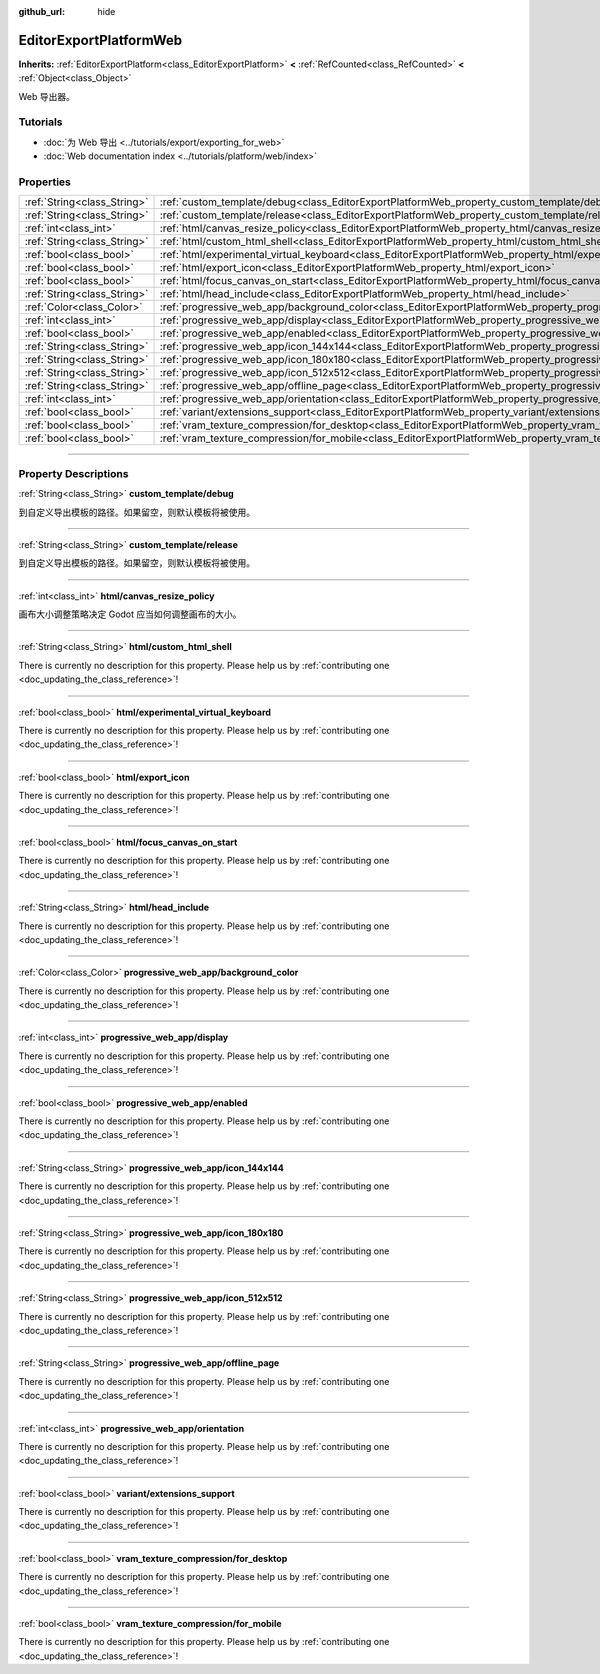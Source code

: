 :github_url: hide

.. DO NOT EDIT THIS FILE!!!
.. Generated automatically from Godot engine sources.
.. Generator: https://github.com/godotengine/godot/tree/master/doc/tools/make_rst.py.
.. XML source: https://github.com/godotengine/godot/tree/master/platform/web/doc_classes/EditorExportPlatformWeb.xml.

.. _class_EditorExportPlatformWeb:

EditorExportPlatformWeb
=======================

**Inherits:** :ref:`EditorExportPlatform<class_EditorExportPlatform>` **<** :ref:`RefCounted<class_RefCounted>` **<** :ref:`Object<class_Object>`

Web 导出器。

.. rst-class:: classref-introduction-group

Tutorials
---------

- :doc:`为 Web 导出 <../tutorials/export/exporting_for_web>`

- :doc:`Web documentation index <../tutorials/platform/web/index>`

.. rst-class:: classref-reftable-group

Properties
----------

.. table::
   :widths: auto

   +-----------------------------+--------------------------------------------------------------------------------------------------------------------------+
   | :ref:`String<class_String>` | :ref:`custom_template/debug<class_EditorExportPlatformWeb_property_custom_template/debug>`                               |
   +-----------------------------+--------------------------------------------------------------------------------------------------------------------------+
   | :ref:`String<class_String>` | :ref:`custom_template/release<class_EditorExportPlatformWeb_property_custom_template/release>`                           |
   +-----------------------------+--------------------------------------------------------------------------------------------------------------------------+
   | :ref:`int<class_int>`       | :ref:`html/canvas_resize_policy<class_EditorExportPlatformWeb_property_html/canvas_resize_policy>`                       |
   +-----------------------------+--------------------------------------------------------------------------------------------------------------------------+
   | :ref:`String<class_String>` | :ref:`html/custom_html_shell<class_EditorExportPlatformWeb_property_html/custom_html_shell>`                             |
   +-----------------------------+--------------------------------------------------------------------------------------------------------------------------+
   | :ref:`bool<class_bool>`     | :ref:`html/experimental_virtual_keyboard<class_EditorExportPlatformWeb_property_html/experimental_virtual_keyboard>`     |
   +-----------------------------+--------------------------------------------------------------------------------------------------------------------------+
   | :ref:`bool<class_bool>`     | :ref:`html/export_icon<class_EditorExportPlatformWeb_property_html/export_icon>`                                         |
   +-----------------------------+--------------------------------------------------------------------------------------------------------------------------+
   | :ref:`bool<class_bool>`     | :ref:`html/focus_canvas_on_start<class_EditorExportPlatformWeb_property_html/focus_canvas_on_start>`                     |
   +-----------------------------+--------------------------------------------------------------------------------------------------------------------------+
   | :ref:`String<class_String>` | :ref:`html/head_include<class_EditorExportPlatformWeb_property_html/head_include>`                                       |
   +-----------------------------+--------------------------------------------------------------------------------------------------------------------------+
   | :ref:`Color<class_Color>`   | :ref:`progressive_web_app/background_color<class_EditorExportPlatformWeb_property_progressive_web_app/background_color>` |
   +-----------------------------+--------------------------------------------------------------------------------------------------------------------------+
   | :ref:`int<class_int>`       | :ref:`progressive_web_app/display<class_EditorExportPlatformWeb_property_progressive_web_app/display>`                   |
   +-----------------------------+--------------------------------------------------------------------------------------------------------------------------+
   | :ref:`bool<class_bool>`     | :ref:`progressive_web_app/enabled<class_EditorExportPlatformWeb_property_progressive_web_app/enabled>`                   |
   +-----------------------------+--------------------------------------------------------------------------------------------------------------------------+
   | :ref:`String<class_String>` | :ref:`progressive_web_app/icon_144x144<class_EditorExportPlatformWeb_property_progressive_web_app/icon_144x144>`         |
   +-----------------------------+--------------------------------------------------------------------------------------------------------------------------+
   | :ref:`String<class_String>` | :ref:`progressive_web_app/icon_180x180<class_EditorExportPlatformWeb_property_progressive_web_app/icon_180x180>`         |
   +-----------------------------+--------------------------------------------------------------------------------------------------------------------------+
   | :ref:`String<class_String>` | :ref:`progressive_web_app/icon_512x512<class_EditorExportPlatformWeb_property_progressive_web_app/icon_512x512>`         |
   +-----------------------------+--------------------------------------------------------------------------------------------------------------------------+
   | :ref:`String<class_String>` | :ref:`progressive_web_app/offline_page<class_EditorExportPlatformWeb_property_progressive_web_app/offline_page>`         |
   +-----------------------------+--------------------------------------------------------------------------------------------------------------------------+
   | :ref:`int<class_int>`       | :ref:`progressive_web_app/orientation<class_EditorExportPlatformWeb_property_progressive_web_app/orientation>`           |
   +-----------------------------+--------------------------------------------------------------------------------------------------------------------------+
   | :ref:`bool<class_bool>`     | :ref:`variant/extensions_support<class_EditorExportPlatformWeb_property_variant/extensions_support>`                     |
   +-----------------------------+--------------------------------------------------------------------------------------------------------------------------+
   | :ref:`bool<class_bool>`     | :ref:`vram_texture_compression/for_desktop<class_EditorExportPlatformWeb_property_vram_texture_compression/for_desktop>` |
   +-----------------------------+--------------------------------------------------------------------------------------------------------------------------+
   | :ref:`bool<class_bool>`     | :ref:`vram_texture_compression/for_mobile<class_EditorExportPlatformWeb_property_vram_texture_compression/for_mobile>`   |
   +-----------------------------+--------------------------------------------------------------------------------------------------------------------------+

.. rst-class:: classref-section-separator

----

.. rst-class:: classref-descriptions-group

Property Descriptions
---------------------

.. _class_EditorExportPlatformWeb_property_custom_template/debug:

.. rst-class:: classref-property

:ref:`String<class_String>` **custom_template/debug**

到自定义导出模板的路径。如果留空，则默认模板将被使用。

.. rst-class:: classref-item-separator

----

.. _class_EditorExportPlatformWeb_property_custom_template/release:

.. rst-class:: classref-property

:ref:`String<class_String>` **custom_template/release**

到自定义导出模板的路径。如果留空，则默认模板将被使用。

.. rst-class:: classref-item-separator

----

.. _class_EditorExportPlatformWeb_property_html/canvas_resize_policy:

.. rst-class:: classref-property

:ref:`int<class_int>` **html/canvas_resize_policy**

画布大小调整策略决定 Godot 应当如何调整画布的大小。

.. rst-class:: classref-item-separator

----

.. _class_EditorExportPlatformWeb_property_html/custom_html_shell:

.. rst-class:: classref-property

:ref:`String<class_String>` **html/custom_html_shell**

.. container:: contribute

	There is currently no description for this property. Please help us by :ref:`contributing one <doc_updating_the_class_reference>`!

.. rst-class:: classref-item-separator

----

.. _class_EditorExportPlatformWeb_property_html/experimental_virtual_keyboard:

.. rst-class:: classref-property

:ref:`bool<class_bool>` **html/experimental_virtual_keyboard**

.. container:: contribute

	There is currently no description for this property. Please help us by :ref:`contributing one <doc_updating_the_class_reference>`!

.. rst-class:: classref-item-separator

----

.. _class_EditorExportPlatformWeb_property_html/export_icon:

.. rst-class:: classref-property

:ref:`bool<class_bool>` **html/export_icon**

.. container:: contribute

	There is currently no description for this property. Please help us by :ref:`contributing one <doc_updating_the_class_reference>`!

.. rst-class:: classref-item-separator

----

.. _class_EditorExportPlatformWeb_property_html/focus_canvas_on_start:

.. rst-class:: classref-property

:ref:`bool<class_bool>` **html/focus_canvas_on_start**

.. container:: contribute

	There is currently no description for this property. Please help us by :ref:`contributing one <doc_updating_the_class_reference>`!

.. rst-class:: classref-item-separator

----

.. _class_EditorExportPlatformWeb_property_html/head_include:

.. rst-class:: classref-property

:ref:`String<class_String>` **html/head_include**

.. container:: contribute

	There is currently no description for this property. Please help us by :ref:`contributing one <doc_updating_the_class_reference>`!

.. rst-class:: classref-item-separator

----

.. _class_EditorExportPlatformWeb_property_progressive_web_app/background_color:

.. rst-class:: classref-property

:ref:`Color<class_Color>` **progressive_web_app/background_color**

.. container:: contribute

	There is currently no description for this property. Please help us by :ref:`contributing one <doc_updating_the_class_reference>`!

.. rst-class:: classref-item-separator

----

.. _class_EditorExportPlatformWeb_property_progressive_web_app/display:

.. rst-class:: classref-property

:ref:`int<class_int>` **progressive_web_app/display**

.. container:: contribute

	There is currently no description for this property. Please help us by :ref:`contributing one <doc_updating_the_class_reference>`!

.. rst-class:: classref-item-separator

----

.. _class_EditorExportPlatformWeb_property_progressive_web_app/enabled:

.. rst-class:: classref-property

:ref:`bool<class_bool>` **progressive_web_app/enabled**

.. container:: contribute

	There is currently no description for this property. Please help us by :ref:`contributing one <doc_updating_the_class_reference>`!

.. rst-class:: classref-item-separator

----

.. _class_EditorExportPlatformWeb_property_progressive_web_app/icon_144x144:

.. rst-class:: classref-property

:ref:`String<class_String>` **progressive_web_app/icon_144x144**

.. container:: contribute

	There is currently no description for this property. Please help us by :ref:`contributing one <doc_updating_the_class_reference>`!

.. rst-class:: classref-item-separator

----

.. _class_EditorExportPlatformWeb_property_progressive_web_app/icon_180x180:

.. rst-class:: classref-property

:ref:`String<class_String>` **progressive_web_app/icon_180x180**

.. container:: contribute

	There is currently no description for this property. Please help us by :ref:`contributing one <doc_updating_the_class_reference>`!

.. rst-class:: classref-item-separator

----

.. _class_EditorExportPlatformWeb_property_progressive_web_app/icon_512x512:

.. rst-class:: classref-property

:ref:`String<class_String>` **progressive_web_app/icon_512x512**

.. container:: contribute

	There is currently no description for this property. Please help us by :ref:`contributing one <doc_updating_the_class_reference>`!

.. rst-class:: classref-item-separator

----

.. _class_EditorExportPlatformWeb_property_progressive_web_app/offline_page:

.. rst-class:: classref-property

:ref:`String<class_String>` **progressive_web_app/offline_page**

.. container:: contribute

	There is currently no description for this property. Please help us by :ref:`contributing one <doc_updating_the_class_reference>`!

.. rst-class:: classref-item-separator

----

.. _class_EditorExportPlatformWeb_property_progressive_web_app/orientation:

.. rst-class:: classref-property

:ref:`int<class_int>` **progressive_web_app/orientation**

.. container:: contribute

	There is currently no description for this property. Please help us by :ref:`contributing one <doc_updating_the_class_reference>`!

.. rst-class:: classref-item-separator

----

.. _class_EditorExportPlatformWeb_property_variant/extensions_support:

.. rst-class:: classref-property

:ref:`bool<class_bool>` **variant/extensions_support**

.. container:: contribute

	There is currently no description for this property. Please help us by :ref:`contributing one <doc_updating_the_class_reference>`!

.. rst-class:: classref-item-separator

----

.. _class_EditorExportPlatformWeb_property_vram_texture_compression/for_desktop:

.. rst-class:: classref-property

:ref:`bool<class_bool>` **vram_texture_compression/for_desktop**

.. container:: contribute

	There is currently no description for this property. Please help us by :ref:`contributing one <doc_updating_the_class_reference>`!

.. rst-class:: classref-item-separator

----

.. _class_EditorExportPlatformWeb_property_vram_texture_compression/for_mobile:

.. rst-class:: classref-property

:ref:`bool<class_bool>` **vram_texture_compression/for_mobile**

.. container:: contribute

	There is currently no description for this property. Please help us by :ref:`contributing one <doc_updating_the_class_reference>`!

.. |virtual| replace:: :abbr:`virtual (This method should typically be overridden by the user to have any effect.)`
.. |const| replace:: :abbr:`const (This method has no side effects. It doesn't modify any of the instance's member variables.)`
.. |vararg| replace:: :abbr:`vararg (This method accepts any number of arguments after the ones described here.)`
.. |constructor| replace:: :abbr:`constructor (This method is used to construct a type.)`
.. |static| replace:: :abbr:`static (This method doesn't need an instance to be called, so it can be called directly using the class name.)`
.. |operator| replace:: :abbr:`operator (This method describes a valid operator to use with this type as left-hand operand.)`
.. |bitfield| replace:: :abbr:`BitField (This value is an integer composed as a bitmask of the following flags.)`
